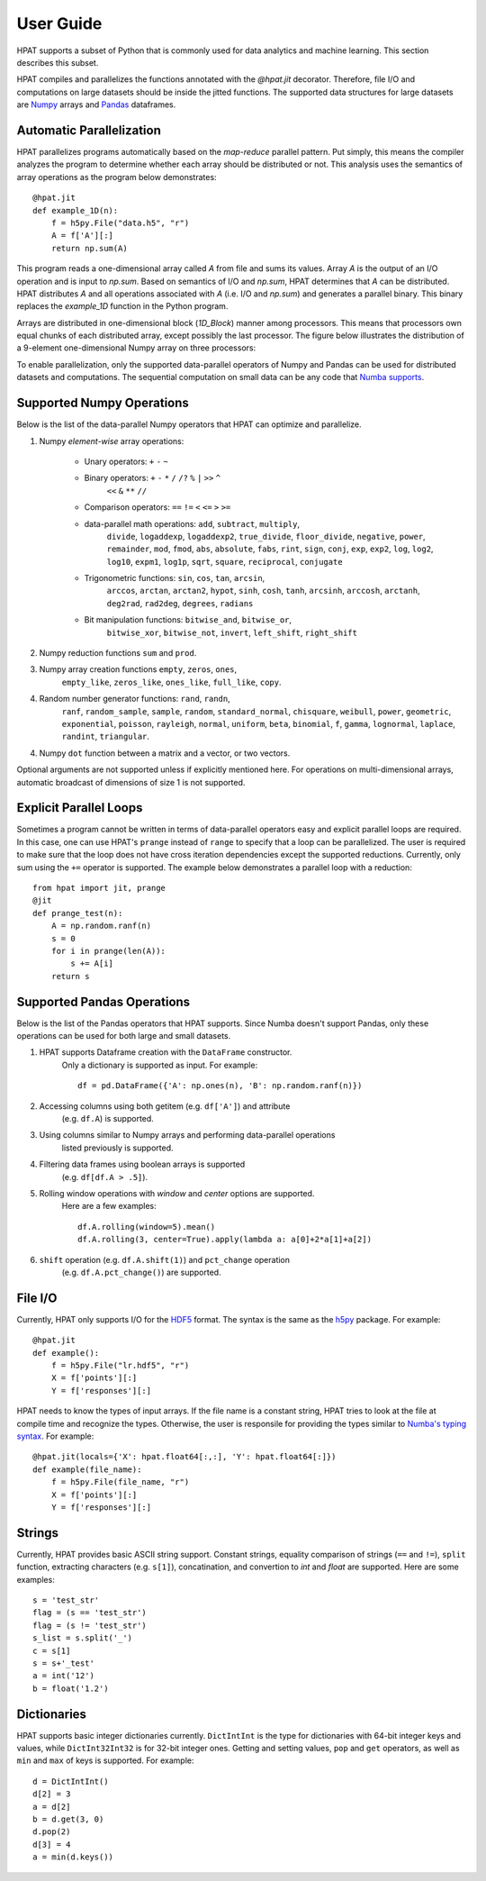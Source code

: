 .. _supported:

User Guide
==========

HPAT supports a subset of Python that is commonly used for data analytics and
machine learning. This section describes this subset.

HPAT compiles and parallelizes the functions annotated with the `@hpat.jit`
decorator. Therefore, file I/O and computations on large datasets should be
inside the jitted functions. The supported data structures for large datasets
are `Numpy <http://www.numpy.org/>`_ arrays and
`Pandas <http://pandas.pydata.org/>`_ dataframes.

Automatic Parallelization
-------------------------

HPAT parallelizes programs automatically based on the `map-reduce` parallel
pattern. Put simply, this means the compiler analyzes the program to
determine whether each array should be distributed or not. This analysis uses
the semantics of array operations as the program below demonstrates::

    @hpat.jit
    def example_1D(n):
        f = h5py.File("data.h5", "r")
        A = f['A'][:]
        return np.sum(A)

This program reads a one-dimensional array called `A` from file and sums its
values. Array `A` is the output of an I/O operation and is input to `np.sum`.
Based on semantics of I/O and `np.sum`, HPAT determines that `A` can be
distributed. HPAT distributes `A` and all operations associated with `A`
(i.e. I/O and `np.sum`) and generates a parallel binary.
This binary replaces the `example_1D` function in the Python program.

Arrays are distributed in one-dimensional block (`1D_Block`) manner
among processors. This means that processors own equal chunks of each
distributed array, except possibly the last processor. The figure below
illustrates the distribution of a 9-element one-dimensional Numpy array on
three processors:

.. image:: ../figs/1D_dist.jpg
    :height: 500
    :width: 150
    :scale: 60
    :alt: distribution of 1D array
    :align: center

To enable parallelization, only the supported data-parallel operators of
Numpy and Pandas can be used for distributed datasets and computations.
The sequential computation on small data can be any code that
`Numba supports <http://numba.pydata.org/numba-doc/latest/index.html>`_.

Supported Numpy Operations
--------------------------

Below is the list of the data-parallel Numpy operators that HPAT can optimize
and parallelize.

1. Numpy `element-wise` array operations:

    * Unary operators: ``+`` ``-`` ``~``
    * Binary operators: ``+`` ``-`` ``*`` ``/`` ``/?`` ``%`` ``|`` ``>>`` ``^``
        ``<<`` ``&`` ``**`` ``//``
    * Comparison operators: ``==`` ``!=`` ``<`` ``<=`` ``>`` ``>=``
    * data-parallel math operations: ``add``, ``subtract``, ``multiply``,
        ``divide``, ``logaddexp``, ``logaddexp2``, ``true_divide``,
        ``floor_divide``, ``negative``, ``power``, ``remainder``,
        ``mod``, ``fmod``, ``abs``, ``absolute``, ``fabs``, ``rint``, ``sign``,
        ``conj``, ``exp``, ``exp2``, ``log``, ``log2``, ``log10``, ``expm1``,
        ``log1p``, ``sqrt``, ``square``, ``reciprocal``, ``conjugate``
    * Trigonometric functions: ``sin``, ``cos``, ``tan``, ``arcsin``,
        ``arccos``, ``arctan``, ``arctan2``, ``hypot``, ``sinh``, ``cosh``,
        ``tanh``, ``arcsinh``, ``arccosh``, ``arctanh``, ``deg2rad``,
        ``rad2deg``, ``degrees``, ``radians``
    * Bit manipulation functions: ``bitwise_and``, ``bitwise_or``,
        ``bitwise_xor``, ``bitwise_not``, ``invert``, ``left_shift``,
        ``right_shift``

2. Numpy reduction functions ``sum`` and ``prod``.

3. Numpy array creation functions ``empty``, ``zeros``, ``ones``,
    ``empty_like``, ``zeros_like``, ``ones_like``, ``full_like``, ``copy``.

4. Random number generator functions: ``rand``, ``randn``,
    ``ranf``, ``random_sample``, ``sample``, ``random``,
    ``standard_normal``, ``chisquare``, ``weibull``, ``power``, ``geometric``,
    ``exponential``, ``poisson``, ``rayleigh``, ``normal``, ``uniform``,
    ``beta``, ``binomial``, ``f``, ``gamma``, ``lognormal``, ``laplace``,
    ``randint``, ``triangular``.

4. Numpy ``dot`` function between a matrix and a vector, or two vectors.

Optional arguments are not supported unless if explicitly mentioned here.
For operations on multi-dimensional arrays, automatic broadcast of
dimensions of size 1 is not supported.


Explicit Parallel Loops
-----------------------

Sometimes a program cannot be written in terms of data-parallel operators easy
and explicit parallel loops are required.
In this case, one can use HPAT's ``prange`` instead of ``range`` to specify that a
loop can be parallelized. The user is required to make sure that the loop does
not have cross iteration dependencies except the supported reductions.
Currently, only sum using the ``+=`` operator is supported.
The example below demonstrates a parallel loop with a
reduction::

    from hpat import jit, prange
    @jit
    def prange_test(n):
        A = np.random.ranf(n)
        s = 0
        for i in prange(len(A)):
            s += A[i]
        return s

Supported Pandas Operations
---------------------------

Below is the list of the Pandas operators that HPAT supports. Since Numba
doesn't support Pandas, only these operations can be used for both large and
small datasets.

1. HPAT supports Dataframe creation with the ``DataFrame`` constructor.
    Only a dictionary is supported as input. For example::

        df = pd.DataFrame({'A': np.ones(n), 'B': np.random.ranf(n)})

2. Accessing columns using both getitem (e.g. ``df['A']``) and attribute
    (e.g. ``df.A``) is supported.

3. Using columns similar to Numpy arrays and performing data-parallel operations
    listed previously is supported.

4. Filtering data frames using boolean arrays is supported
    (e.g. ``df[df.A > .5]``).

5. Rolling window operations with `window` and `center` options are supported.
    Here are a few examples::

         df.A.rolling(window=5).mean()
         df.A.rolling(3, center=True).apply(lambda a: a[0]+2*a[1]+a[2])

6. ``shift`` operation (e.g. ``df.A.shift(1)``) and ``pct_change`` operation
    (e.g. ``df.A.pct_change()``) are supported.

File I/O
--------

Currently, HPAT only supports I/O for the `HDF5 <http://www.h5py.org/>`_ format.
The syntax is the same as the `h5py <http://www.h5py.org/>`_ package.
For example::

    @hpat.jit
    def example():
        f = h5py.File("lr.hdf5", "r")
        X = f['points'][:]
        Y = f['responses'][:]

HPAT needs to know the types of input arrays. If the file name is a constant
string, HPAT tries to look at the file at compile time and recognize the types.
Otherwise, the user is responsile for providing the types similar to
`Numba's typing syntax
<http://numba.pydata.org/numba-doc/latest/reference/types.html>`_. For
example::

     @hpat.jit(locals={'X': hpat.float64[:,:], 'Y': hpat.float64[:]})
     def example(file_name):
         f = h5py.File(file_name, "r")
         X = f['points'][:]
         Y = f['responses'][:]

Strings
-------

Currently, HPAT provides basic ASCII string support. Constant strings, equality
comparison of strings (``==`` and ``!=``), ``split`` function, extracting
characters (e.g. ``s[1]``), concatination, and convertion to `int` and `float`
are supported. Here are some examples::

    s = 'test_str'
    flag = (s == 'test_str')
    flag = (s != 'test_str')
    s_list = s.split('_')
    c = s[1]
    s = s+'_test'
    a = int('12')
    b = float('1.2')

Dictionaries
------------

HPAT supports basic integer dictionaries currently. ``DictIntInt`` is the type
for dictionaries with 64-bit integer keys and values, while ``DictInt32Int32``
is for 32-bit integer ones. Getting and setting values, ``pop`` and ``get``
operators, as well as ``min`` and ``max`` of keys is supported. For example::

    d = DictIntInt()
    d[2] = 3
    a = d[2]
    b = d.get(3, 0)
    d.pop(2)
    d[3] = 4
    a = min(d.keys())
